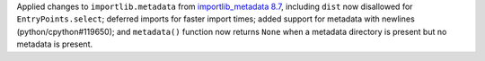 Applied changes to ``importlib.metadata`` from `importlib_metadata 8.7
<https://importlib-metadata.readthedocs.io/en/latest/history.html#v8-7-0>`_,
including ``dist`` now disallowed for ``EntryPoints.select``; deferred
imports for faster import times; added support for metadata with newlines
(python/cpython#119650); and ``metadata()`` function now returns ``None``
when a metadata directory is present but no metadata is present.
